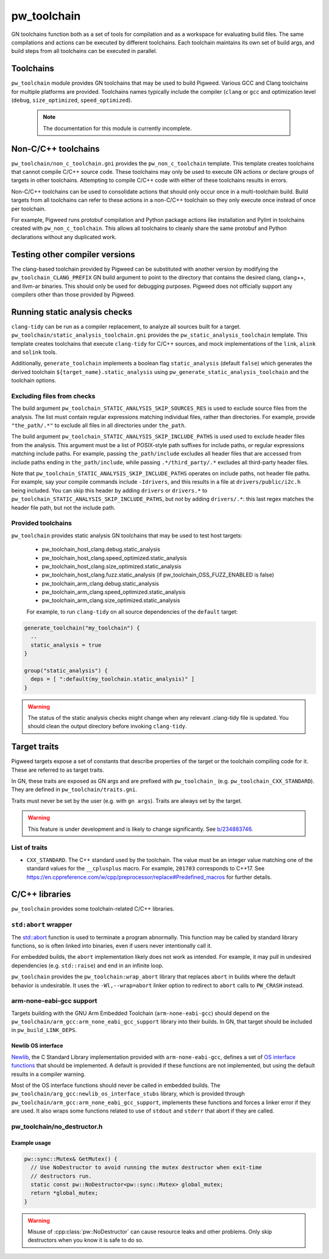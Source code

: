.. _module-pw_toolchain:

============
pw_toolchain
============
GN toolchains function both as a set of tools for compilation and as a workspace
for evaluating build files. The same compilations and actions can be executed by
different toolchains. Each toolchain maintains its own set of build args, and
build steps from all toolchains can be executed in parallel.

----------
Toolchains
----------
``pw_toolchain`` module provides GN toolchains that may be used to build
Pigweed. Various GCC and Clang toolchains for multiple platforms are provided.
Toolchains names typically include the compiler (``clang`` or ``gcc`` and
optimization level (``debug``, ``size_optimized``, ``speed_optimized``).

 .. note::
  The documentation for this module is currently incomplete.

--------------------
Non-C/C++ toolchains
--------------------
``pw_toolchain/non_c_toolchain.gni`` provides the ``pw_non_c_toolchain``
template. This template creates toolchains that cannot compile C/C++ source
code. These toolchains may only be used to execute GN actions or declare groups
of targets in other toolchains. Attempting to compile C/C++ code with either of
these toolchains results in errors.

Non-C/C++ toolchains can be used to consolidate actions that should only occur
once in a multi-toolchain build. Build targets from all toolchains can refer to
these actions in a non-C/C++ toolchain so they only execute once instead of once
per toolchain.

For example, Pigweed runs protobuf compilation and Python package actions like
installation and Pylint in toolchains created with ``pw_non_c_toolchain``. This
allows all toolchains to cleanly share the same protobuf and Python declarations
without any duplicated work.

-------------------------------
Testing other compiler versions
-------------------------------
The clang-based toolchain provided by Pigweed can be substituted with another
version by modifying the ``pw_toolchain_CLANG_PREFIX`` GN build argument to
point to the directory that contains the desired clang, clang++, and llvm-ar
binaries. This should only be used for debugging purposes. Pigweed does not
officially support any compilers other than those provided by Pigweed.

------------------------------
Running static analysis checks
------------------------------
``clang-tidy`` can be run as a compiler replacement, to analyze all sources
built for a target. ``pw_toolchain/static_analysis_toolchain.gni`` provides
the ``pw_static_analysis_toolchain`` template. This template creates toolchains
that execute ``clang-tidy`` for C/C++ sources, and mock implementations of
the ``link``, ``alink`` and ``solink`` tools.

Additionally, ``generate_toolchain`` implements a boolean flag
``static_analysis`` (default ``false``) which generates the derived
toolchain ``${target_name}.static_analysis`` using
``pw_generate_static_analysis_toolchain`` and the toolchain options.

Excluding files from checks
===========================
The build argument ``pw_toolchain_STATIC_ANALYSIS_SKIP_SOURCES_RES`` is used
to exclude source files from the analysis. The list must contain regular
expressions matching individual files, rather than directories. For example,
provide ``"the_path/.*"`` to exclude all files in all directories under
``the_path``.

The build argument ``pw_toolchain_STATIC_ANALYSIS_SKIP_INCLUDE_PATHS`` is used
used to exclude header files from the analysis. This argument must be a list of
POSIX-style path suffixes for include paths, or regular expressions matching
include paths. For example, passing ``the_path/include`` excludes all header
files that are accessed from include paths ending in ``the_path/include``,
while passing ``.*/third_party/.*`` excludes all third-party header files.

Note that ``pw_toolchain_STATIC_ANALYSIS_SKIP_INCLUDE_PATHS`` operates on
include paths, not header file paths. For example, say your compile commands
include ``-Idrivers``, and this results in a file at ``drivers/public/i2c.h``
being included. You can skip this header by adding ``drivers`` or ``drivers.*``
to ``pw_toolchain_STATIC_ANALYSIS_SKIP_INCLUDE_PATHS``, but *not* by adding
``drivers/.*``: this last regex matches the header file path, but not the
include path.

Provided toolchains
===================
``pw_toolchain`` provides static analysis GN toolchains that may be used to
test host targets:

 - pw_toolchain_host_clang.debug.static_analysis
 - pw_toolchain_host_clang.speed_optimized.static_analysis
 - pw_toolchain_host_clang.size_optimized.static_analysis
 - pw_toolchain_host_clang.fuzz.static_analysis
   (if pw_toolchain_OSS_FUZZ_ENABLED is false)
 - pw_toolchain_arm_clang.debug.static_analysis
 - pw_toolchain_arm_clang.speed_optimized.static_analysis
 - pw_toolchain_arm_clang.size_optimized.static_analysis

 For example, to run ``clang-tidy`` on all source dependencies of the
 ``default`` target:

.. code-block::

  generate_toolchain("my_toolchain") {
    ..
    static_analysis = true
  }

  group("static_analysis") {
    deps = [ ":default(my_toolchain.static_analysis)" ]
  }

.. warning::
    The status of the static analysis checks might change when
    any relevant .clang-tidy file is updated. You should
    clean the output directory before invoking
    ``clang-tidy``.

-------------
Target traits
-------------
Pigweed targets expose a set of constants that describe properties of the target
or the toolchain compiling code for it. These are referred to as target traits.

In GN, these traits are exposed as GN args and are prefixed with
``pw_toolchain_`` (e.g. ``pw_toolchain_CXX_STANDARD``). They are defined in
``pw_toolchain/traits.gni``.

Traits must never be set by the user (e.g. with ``gn args``). Traits are always
set by the target.

.. warning::
   This feature is under development and is likely to change significantly.
   See `b/234883746 <http://issuetracker.google.com/issues/234883746>`_.

List of traits
==============
- ``CXX_STANDARD``. The C++ standard used by the toolchain. The value must be an
  integer value matching one of the standard values for the ``__cplusplus``
  macro. For example, ``201703`` corresponds to C++17. See
  https://en.cppreference.com/w/cpp/preprocessor/replace#Predefined_macros for
  further details.

---------------
C/C++ libraries
---------------
``pw_toolchain`` provides some toolchain-related C/C++ libraries.

``std:abort`` wrapper
=====================
The `std::abort <https://en.cppreference.com/w/cpp/utility/program/abort>`_
function is used to terminate a program abnormally. This function may be called
by standard library functions, so is often linked into binaries, even if users
never intentionally call it.

For embedded builds, the ``abort`` implementation likely does not work as
intended. For example, it may pull in undesired dependencies (e.g.
``std::raise``) and end in an infinite loop.

``pw_toolchain`` provides the ``pw_toolchain:wrap_abort`` library that replaces
``abort`` in builds where the default behavior is undesirable. It uses the
``-Wl,--wrap=abort`` linker option to redirect to ``abort`` calls to
``PW_CRASH`` instead.

arm-none-eabi-gcc support
=========================
Targets building with the GNU Arm Embedded Toolchain (``arm-none-eabi-gcc``)
should depend on the ``pw_toolchain/arm_gcc:arm_none_eabi_gcc_support`` library
into their builds. In GN, that target should be included in
``pw_build_LINK_DEPS``.

Newlib OS interface
-------------------
`Newlib <https://sourceware.org/newlib/>`_, the C Standard Library
implementation provided with ``arm-none-eabi-gcc``, defines a set of `OS
interface functions <https://sourceware.org/newlib/libc.html#Stubs>`_ that
should be implemented. A default is provided if these functions are not
implemented, but using the default results in a compiler warning.

Most of the OS interface functions should never be called in embedded builds.
The ``pw_toolchain/arg_gcc:newlib_os_interface_stubs`` library, which is
provided through ``pw_toolchain/arm_gcc:arm_none_eabi_gcc_support``, implements
these functions and forces a linker error if they are used. It also wraps some
functions related to use of ``stdout`` and ``stderr`` that abort if they are
called.

pw_toolchain/no_destructor.h
============================
.. cpp:class:: template <typename T> pw::NoDestructor

  Helper type to create a function-local static variable of type ``T`` when
  ``T`` has a non-trivial destructor. Storing a ``T`` in a
  ``pw::NoDestructor<T>`` will prevent ``~T()`` from running, even when the
  variable goes out of scope.

  This class is useful when a variable has static storage duration but its type
  has a non-trivial destructor. Destructor ordering is not defined and can
  cause issues in multithreaded environments. Additionally, removing destructor
  calls can save code size.

  Except in generic code, do not use ``pw::NoDestructor<T>`` with trivially
  destructible types. Use the type directly instead. If the variable can be
  constexpr, make it constexpr.

  ``pw::NoDestructor<T>`` provides a similar API to std::optional. Use ``*`` or
  ``->`` to access the wrapped type.

  ``pw::NoDestructor<T>`` is based on Chromium's ``base::NoDestructor<T>`` in
  `src/base/no_destructor.h <https://chromium.googlesource.com/chromium/src/base/+/5ea6e31f927aa335bfceb799a2007c7f9007e680/no_destructor.h>`_.

  In Clang, ``pw::NoDestructor`` can be replaced with the `[[clang::no_destroy]]
  <https://clang.llvm.org/docs/AttributeReference.html#no-destroy>`_.
  attribute.

Example usage
-------------
.. code-block:: cpp

  pw::sync::Mutex& GetMutex() {
    // Use NoDestructor to avoid running the mutex destructor when exit-time
    // destructors run.
    static const pw::NoDestructor<pw::sync::Mutex> global_mutex;
    return *global_mutex;
  }

.. warning::

  Misuse of :cpp:class:`pw::NoDestructor` can cause resource leaks and other
  problems. Only skip destructors when you know it is safe to do so.
